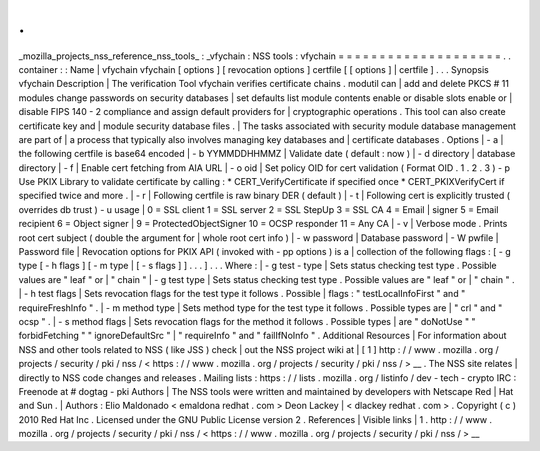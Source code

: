 .
.
_mozilla_projects_nss_reference_nss_tools_
:
_vfychain
:
NSS
tools
:
vfychain
=
=
=
=
=
=
=
=
=
=
=
=
=
=
=
=
=
=
=
=
.
.
container
:
:
Name
|
vfychain
vfychain
[
options
]
[
revocation
options
]
certfile
[
[
options
]
|
certfile
]
.
.
.
Synopsis
vfychain
Description
|
The
verification
Tool
vfychain
verifies
certificate
chains
.
modutil
can
|
add
and
delete
PKCS
#
11
modules
change
passwords
on
security
databases
|
set
defaults
list
module
contents
enable
or
disable
slots
enable
or
|
disable
FIPS
140
-
2
compliance
and
assign
default
providers
for
|
cryptographic
operations
.
This
tool
can
also
create
certificate
key
and
|
module
security
database
files
.
|
The
tasks
associated
with
security
module
database
management
are
part
of
|
a
process
that
typically
also
involves
managing
key
databases
and
|
certificate
databases
.
Options
|
-
a
|
the
following
certfile
is
base64
encoded
|
-
b
YYMMDDHHMMZ
|
Validate
date
(
default
:
now
)
|
-
d
directory
|
database
directory
|
-
f
|
Enable
cert
fetching
from
AIA
URL
|
-
o
oid
|
Set
policy
OID
for
cert
validation
(
Format
OID
.
1
.
2
.
3
)
-
p
Use
PKIX
Library
to
validate
certificate
by
calling
:
\
*
CERT_VerifyCertificate
if
specified
once
\
*
CERT_PKIXVerifyCert
if
specified
twice
and
more
.
|
-
r
|
Following
certfile
is
raw
binary
DER
(
default
)
|
-
t
|
Following
cert
is
explicitly
trusted
(
overrides
db
trust
)
-
u
usage
|
0
=
SSL
client
1
=
SSL
server
2
=
SSL
StepUp
3
=
SSL
CA
4
=
Email
|
signer
5
=
Email
recipient
6
=
Object
signer
|
9
=
ProtectedObjectSigner
10
=
OCSP
responder
11
=
Any
CA
|
-
v
|
Verbose
mode
.
Prints
root
cert
subject
(
double
the
argument
for
|
whole
root
cert
info
)
|
-
w
password
|
Database
password
|
-
W
pwfile
|
Password
file
|
Revocation
options
for
PKIX
API
(
invoked
with
-
pp
options
)
is
a
|
collection
of
the
following
flags
:
[
-
g
type
[
-
h
flags
]
[
-
m
type
|
[
-
s
flags
]
]
.
.
.
]
.
.
.
Where
:
|
-
g
test
-
type
|
Sets
status
checking
test
type
.
Possible
values
are
"
leaf
"
or
|
"
chain
"
|
-
g
test
type
|
Sets
status
checking
test
type
.
Possible
values
are
"
leaf
"
or
|
"
chain
"
.
|
-
h
test
flags
|
Sets
revocation
flags
for
the
test
type
it
follows
.
Possible
|
flags
:
"
testLocalInfoFirst
"
and
"
requireFreshInfo
"
.
|
-
m
method
type
|
Sets
method
type
for
the
test
type
it
follows
.
Possible
types
are
|
"
crl
"
and
"
ocsp
"
.
|
-
s
method
flags
|
Sets
revocation
flags
for
the
method
it
follows
.
Possible
types
|
are
"
doNotUse
"
"
forbidFetching
"
"
ignoreDefaultSrc
"
|
"
requireInfo
"
and
"
failIfNoInfo
"
.
Additional
Resources
|
For
information
about
NSS
and
other
tools
related
to
NSS
(
like
JSS
)
check
|
out
the
NSS
project
wiki
at
|
[
1
]
\
http
:
/
/
www
.
mozilla
.
org
/
projects
/
security
/
pki
/
nss
/
<
https
:
/
/
www
.
mozilla
.
org
/
projects
/
security
/
pki
/
nss
/
>
__
.
The
NSS
site
relates
|
directly
to
NSS
code
changes
and
releases
.
Mailing
lists
:
https
:
/
/
lists
.
mozilla
.
org
/
listinfo
/
dev
-
tech
-
crypto
IRC
:
Freenode
at
#
dogtag
-
pki
Authors
|
The
NSS
tools
were
written
and
maintained
by
developers
with
Netscape
Red
|
Hat
and
Sun
.
|
Authors
:
Elio
Maldonado
<
emaldona
redhat
.
com
>
Deon
Lackey
|
<
dlackey
redhat
.
com
>
.
Copyright
(
c
)
2010
Red
Hat
Inc
.
Licensed
under
the
GNU
Public
License
version
2
.
References
|
Visible
links
|
1
.
http
:
/
/
www
.
mozilla
.
org
/
projects
/
security
/
pki
/
nss
/
<
https
:
/
/
www
.
mozilla
.
org
/
projects
/
security
/
pki
/
nss
/
>
__

